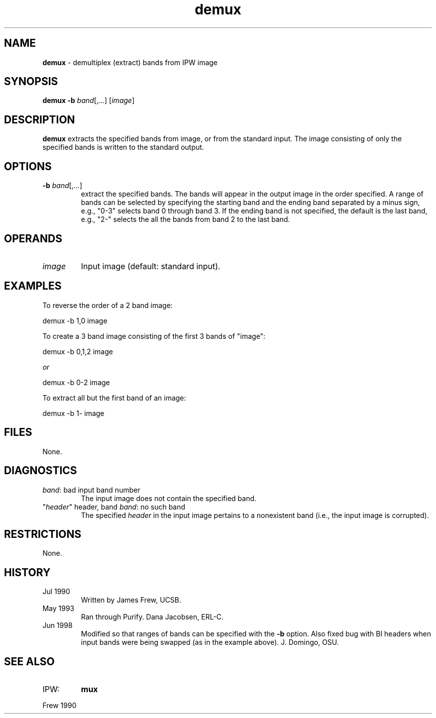 .TH "demux" "1" "5 November 2015" "IPW v2" "IPW User Commands"
.SH NAME
.PP
\fBdemux\fP - demultiplex (extract) bands from IPW image
.SH SYNOPSIS
.sp
.nf
.ft CR
\fBdemux\fP \fB-b\fP \fIband\fP[,\fI...\fP] [\fIimage\fP]
.ft R
.fi
.SH DESCRIPTION
.PP
\fBdemux\fP extracts the specified bands from image, or from the standard
input.  The image consisting of only the specified bands is written
to the standard output.
.SH OPTIONS
.TP
\fB-b\fP \fIband\fP[,\fI...\fP]
extract the specified bands.  The bands will appear in the
output image in the order specified.  A range of bands can
be selected by specifying the starting band and the ending
band separated by a minus sign, e.g., "0-3" selects band 0
through band 3.  If the ending band is not specified, the
default is the last band, e.g., "2-" selects the all the
bands from band 2 to the last band.
.SH OPERANDS
.TP
\fIimage\fP
Input image (default: standard input).
.SH EXAMPLES
.PP
To reverse the order of a 2 band image:
.sp
.nf
.ft CR
     demux -b 1,0 image
.ft R
.fi

.PP
To create a 3 band image consisting of the first 3 bands of "image":
.sp
.nf
.ft CR
     demux -b 0,1,2 image

     \fIor\fP

     demux -b 0-2 image
.ft R
.fi
.PP
To extract all but the first band of an image:
.sp
.nf
.ft CR
     demux -b 1- image
.ft R
.fi
.SH FILES
.PP
None.
.SH DIAGNOSTICS
.sp
.TP
\fIband\fP: bad input band number
The input image does not contain the specified band.
.sp
.TP
"\fIheader\fP" header, band \fIband\fP: no such band
The specified \fIheader\fP in the input image pertains to a
nonexistent band (i.e., the input image is corrupted).
.SH RESTRICTIONS
.PP
None.
.SH HISTORY
.TP
Jul 1990
Written by James Frew, UCSB.
.sp
.TP
May 1993
Ran through Purify.  Dana Jacobsen, ERL-C.
.PP
.TP
Jun 1998
Modified so that ranges of bands can be specified with the \fB-b\fP option.
Also fixed bug with BI headers when input bands were being swapped (as in
the example above).  J. Domingo, OSU.
.SH SEE ALSO
.TP
IPW:
\fBmux\fP
.PP
Frew 1990
.br
